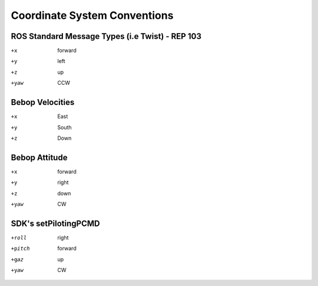 *****************************
Coordinate System Conventions
*****************************

ROS Standard Message Types (i.e Twist) - REP 103
================================================

+x    forward
+y    left
+z    up
+yaw  CCW

Bebop Velocities
================

+x    East
+y    South
+z    Down

Bebop Attitude
==============

+x    forward
+y    right
+z    down
+yaw  CW

SDK's setPilotingPCMD
=====================

+roll   right
+pitch  forward
+gaz    up
+yaw    CW
